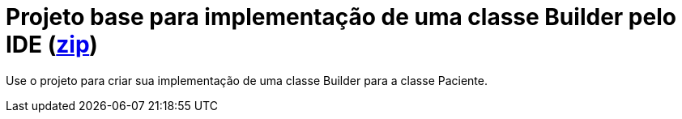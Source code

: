 :imagesdir: ../../images/patterns/criacionais
:source-highlighter: highlightjs
:numbered:
:unsafe:
:icons: font

ifdef::env-github[]
:outfilesuffix: .adoc
:caution-caption: :fire:
:important-caption: :exclamation:
:note-caption: :paperclip:
:tip-caption: :bulb:
:warning-caption: :warning:
endif::[]

= Projeto base para implementação de uma classe Builder pelo IDE (https://kinolien.github.io/gitzip/?download=/manoelcampos/padroes-projetos/tree/master/criacionais/builder/paciente-builder-base[zip])

Use o projeto para criar sua implementação de uma classe Builder para a classe Paciente.
